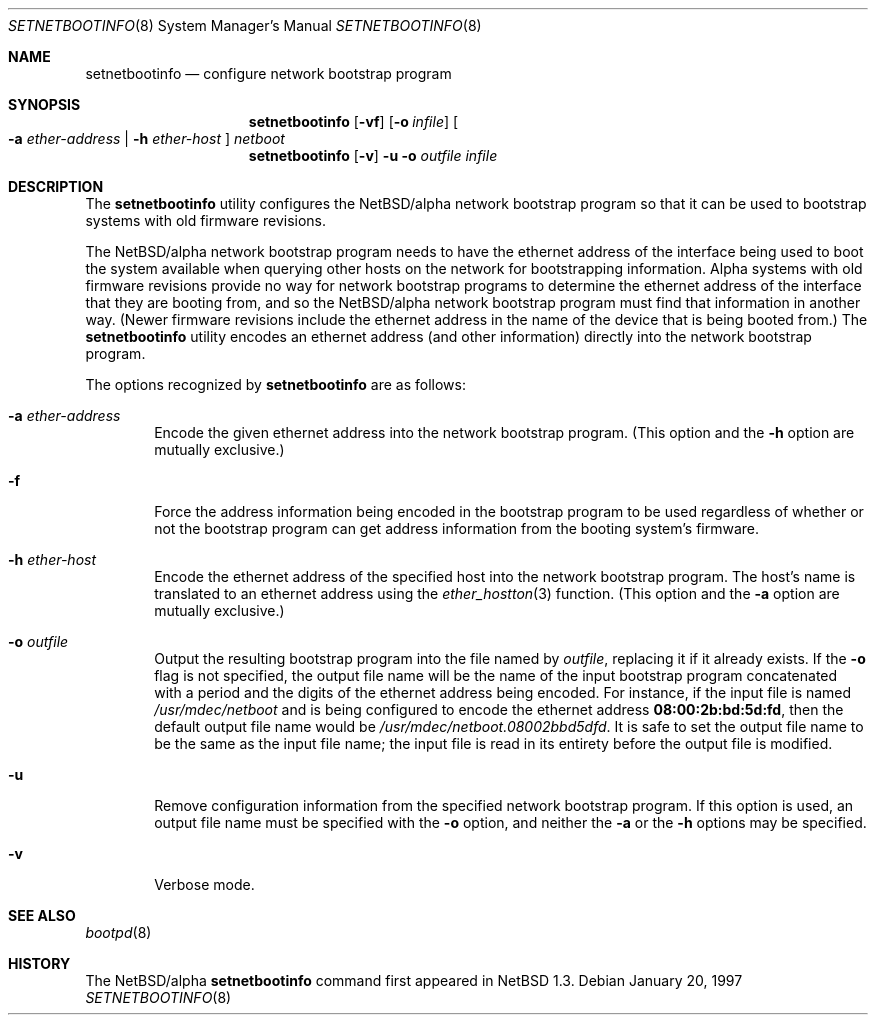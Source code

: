 .\" $NetBSD: setnetbootinfo.8,v 1.4 1998/02/06 06:14:54 perry Exp $
.\"
.\" Copyright (c) 1997 Christopher G. Demetriou.  All rights reserved.
.\"
.\" Redistribution and use in source and binary forms, with or without
.\" modification, are permitted provided that the following conditions
.\" are met:
.\" 1. Redistributions of source code must retain the above copyright
.\"    notice, this list of conditions and the following disclaimer.
.\" 2. Redistributions in binary form must reproduce the above copyright
.\"    notice, this list of conditions and the following disclaimer in the
.\"    documentation and/or other materials provided with the distribution.
.\" 3. All advertising materials mentioning features or use of this software
.\"    must display the following acknowledgement:
.\"      This product includes software developed by Christopher G. Demetriou
.\"      for the NetBSD Project.
.\" 3. The name of the author may not be used to endorse or promote products
.\"    derived from this software without specific prior written permission
.\"
.\" THIS SOFTWARE IS PROVIDED BY THE AUTHOR ``AS IS'' AND ANY EXPRESS OR
.\" IMPLIED WARRANTIES, INCLUDING, BUT NOT LIMITED TO, THE IMPLIED WARRANTIES
.\" OF MERCHANTABILITY AND FITNESS FOR A PARTICULAR PURPOSE ARE DISCLAIMED.
.\" IN NO EVENT SHALL THE AUTHOR BE LIABLE FOR ANY DIRECT, INDIRECT,
.\" INCIDENTAL, SPECIAL, EXEMPLARY, OR CONSEQUENTIAL DAMAGES (INCLUDING, BUT
.\" NOT LIMITED TO, PROCUREMENT OF SUBSTITUTE GOODS OR SERVICES; LOSS OF USE,
.\" DATA, OR PROFITS; OR BUSINESS INTERRUPTION) HOWEVER CAUSED AND ON ANY
.\" THEORY OF LIABILITY, WHETHER IN CONTRACT, STRICT LIABILITY, OR TORT
.\" (INCLUDING NEGLIGENCE OR OTHERWISE) ARISING IN ANY WAY OUT OF THE USE OF
.\" THIS SOFTWARE, EVEN IF ADVISED OF THE POSSIBILITY OF SUCH DAMAGE.
.\"
.Dd January 20, 1997
.Dt SETNETBOOTINFO 8
.Os 
.Sh NAME
.Nm setnetbootinfo
.Nd configure network bootstrap program
.Sh SYNOPSIS
.Nm setnetbootinfo
.Op Fl vf
.Op Fl o Ar infile
.Oo
.Fl a Ar ether-address | Fl h Ar ether-host
.Oc
.Ar netboot
.Nm setnetbootinfo
.Op Fl v
.Fl u o Ar outfile Ar infile
.Sh DESCRIPTION
The
.Nm setnetbootinfo
utility configures the
.Nx Ns Tn /alpha
network bootstrap program so
that it can be used to bootstrap systems with old firmware revisions.
.Pp
The
.Nx Ns Tn /alpha
network bootstrap program needs to have the ethernet
address of the interface being used to boot the system available when
querying other hosts on the network for bootstrapping information.
Alpha systems with old firmware revisions provide no way for
network bootstrap programs to determine the ethernet address of
the interface that they are booting from, and so the
.Nx Ns Tn /alpha
network bootstrap program must find that information in another way.
(Newer firmware revisions include the ethernet address in the name of
the device that is being booted from.)
The
.Nm
utility encodes an ethernet address (and other information) directly
into the network bootstrap program.
.Pp
The options recognized by
.Nm
are as follows:
.Bl -tag -width flag
.It Fl a Ar ether-address
Encode the given ethernet address into the network bootstrap program.
(This option and the
.Fl h
option are mutually exclusive.)
.It Fl f
Force the address information being encoded in the bootstrap
program to be used regardless of whether or not the bootstrap
program can get address information from the booting system's
firmware.
.It Fl h Ar ether-host
Encode the ethernet address of the specified host into the network
bootstrap program.  The host's name is translated to an ethernet
address using the
.Xr ether_hostton 3
function.
(This option and the
.Fl a
option are mutually exclusive.)
.It Fl o Ar outfile
Output the resulting bootstrap program into the file named by
.Ar outfile ,
replacing it if it already exists.  If the
.Fl o
flag is not specified, the output file name will be
the name of the input bootstrap program concatenated with a
period and the digits of the ethernet address being encoded.
For instance, if the input file is named
.Pa /usr/mdec/netboot
and is being configured to encode the ethernet address
.Li 08:00:2b:bd:5d:fd ,
then the default output file name would be
.Pa /usr/mdec/netboot.08002bbd5dfd .
It is safe to set the output file name to be the same as the
input file name; the input file is read in its entirety before
the output file is modified.
.It Fl u
Remove configuration information from the specified network
bootstrap program.  If this option is used, an output file name must be
specified with the
.Fl o
option, and neither the
.Fl a
or the
.Fl h
options may be specified.
.It Fl v
Verbose mode.
.El
.Sh "SEE ALSO"
.Xr bootpd 8
.Sh HISTORY
The
.Nx Ns Tn /alpha
.Nm
command first appeared in
.Nx 1.3 .
